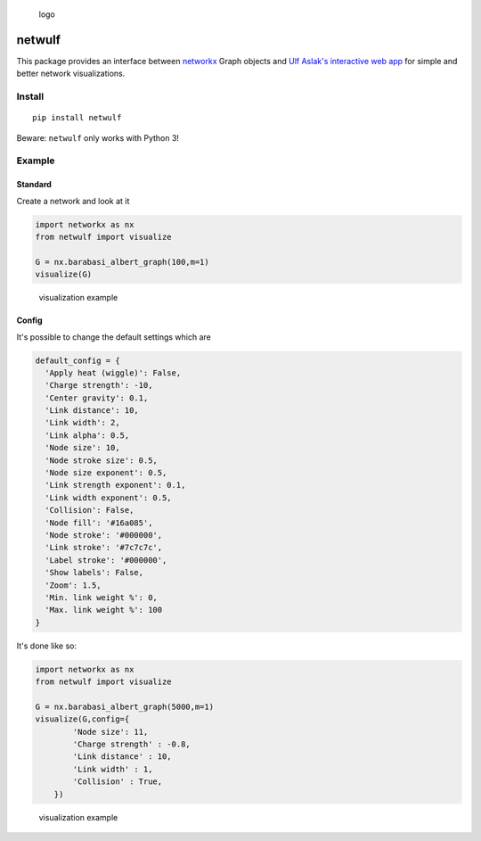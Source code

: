 .. figure:: https://github.com/benmaier/netwulf/raw/master/img/logo_small.png
   :alt: logo

   logo
netwulf
=======

This package provides an interface between
`networkx <https://networkx.github.io/>`__ Graph objects and `Ulf
Aslak's interactive web
app <https://github.com/ulfaslak/network_styling_with_d3>`__ for simple
and better network visualizations.

Install
-------

::

    pip install netwulf

Beware: ``netwulf`` only works with Python 3!

Example
-------

Standard
~~~~~~~~

Create a network and look at it

.. code:: python

    import networkx as nx
    from netwulf import visualize

    G = nx.barabasi_albert_graph(100,m=1)
    visualize(G)

.. figure:: https://github.com/benmaier/netwulf/raw/master/img/BA_1.png
   :alt: visualization example

   visualization example
Config
~~~~~~

It's possible to change the default settings which are

.. code:: python

    default_config = {
      'Apply heat (wiggle)': False,
      'Charge strength': -10,
      'Center gravity': 0.1,
      'Link distance': 10,
      'Link width': 2,
      'Link alpha': 0.5,
      'Node size': 10, 
      'Node stroke size': 0.5,
      'Node size exponent': 0.5,
      'Link strength exponent': 0.1,
      'Link width exponent': 0.5,
      'Collision': False,
      'Node fill': '#16a085',
      'Node stroke': '#000000',
      'Link stroke': '#7c7c7c',
      'Label stroke': '#000000',
      'Show labels': False,
      'Zoom': 1.5,
      'Min. link weight %': 0,
      'Max. link weight %': 100
    }

It's done like so:

.. code:: python

    import networkx as nx
    from netwulf import visualize

    G = nx.barabasi_albert_graph(5000,m=1)
    visualize(G,config={
            'Node size': 11,
            'Charge strength' : -0.8,
            'Link distance' : 10,
            'Link width' : 1,
            'Collision' : True,
        })

.. figure:: https://github.com/benmaier/netwulf/raw/master/img/BA_2.png
   :alt: visualization example

   visualization example

